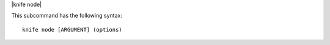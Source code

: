 .. The contents of this file are included in multiple topics.
.. This file describes a command or a sub-command for Knife.
.. This file should not be changed in a way that hinders its ability to appear in multiple documentation sets.


|knife node|

This subcommand has the following syntax::

   knife node [ARGUMENT] (options)

